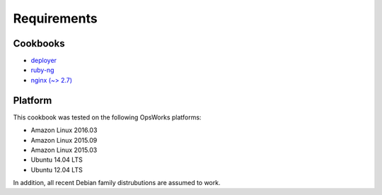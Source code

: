 Requirements
============

Cookbooks
---------

-  `deployer`_
-  `ruby-ng`_
-  `nginx (~> 2.7)`_

Platform
--------

This cookbook was tested on the following OpsWorks platforms:

-  Amazon Linux 2016.03
-  Amazon Linux 2015.09
-  Amazon Linux 2015.03
-  Ubuntu 14.04 LTS
-  Ubuntu 12.04 LTS

In addition, all recent Debian family distrubutions are assumed to work.

.. _deployer: https://supermarket.chef.io/cookbooks/deployer
.. _ruby-ng: https://supermarket.chef.io/cookbooks/ruby-ng
.. _nginx (~> 2.7): https://supermarket.chef.io/cookbooks/nginx
